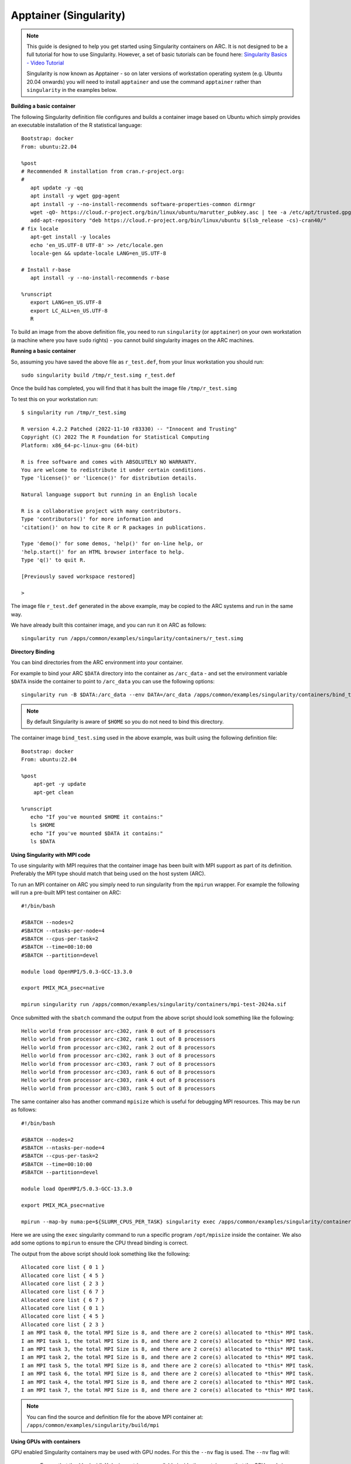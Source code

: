 Apptainer (Singularity)
-----------------------

.. note::
  This guide is designed to help you get started using Singularity containers on ARC. It is not designed to be a full tutorial for how to use Singularity. 
  However, a set of basic tutorials can be found here: `Singularity Basics - Video Tutorial <https://www.youtube.com/playlist?list=PL052H4iYGzysewYEelldGPOgKRJkxd5zp>`_ 
  
  Singularity is now known as Apptainer - so on later versions of workstation operating system (e.g. Ubuntu 20.04 onwards) you will need to install ``apptainer`` and 
  use the command ``apptainer`` rather than ``singularity`` in the examples below.
  
**Building a basic container**

The following Singularity definition file configures and builds a container image based on Ubuntu which simply provides an executable installation of the R 
statistical language::

  Bootstrap: docker
  From: ubuntu:22.04

  %post
  # Recommended R installation from cran.r-project.org:
  #
     apt update -y -qq
     apt install -y wget gpg-agent
     apt install -y --no-install-recommends software-properties-common dirmngr
     wget -qO- https://cloud.r-project.org/bin/linux/ubuntu/marutter_pubkey.asc | tee -a /etc/apt/trusted.gpg.d/cran_ubuntu_key.asc
     add-apt-repository "deb https://cloud.r-project.org/bin/linux/ubuntu $(lsb_release -cs)-cran40/"
  # fix locale
     apt-get install -y locales
     echo 'en_US.UTF-8 UTF-8' >> /etc/locale.gen
     locale-gen && update-locale LANG=en_US.UTF-8

  # Install r-base
     apt install -y --no-install-recommends r-base

  %runscript
     export LANG=en_US.UTF-8
     export LC_ALL=en_US.UTF-8
     R

To build an image from the above definition file, you need to run ``singularity`` (or ``apptainer``) on your own workstation (a machine where you have ``sudo`` rights) 
- you cannot build singularity images on the ARC machines.

**Running a basic container**

So, assuming you have saved the above file as ``r_test.def``, from your linux workstation you should run::

   sudo singularity build /tmp/r_test.simg r_test.def
   
Once the build has completed, you will find that it has built the image file ``/tmp/r_test.simg``

To test this on your workstation run::

      $ singularity run /tmp/r_test.simg

      R version 4.2.2 Patched (2022-11-10 r83330) -- "Innocent and Trusting"
      Copyright (C) 2022 The R Foundation for Statistical Computing
      Platform: x86_64-pc-linux-gnu (64-bit)

      R is free software and comes with ABSOLUTELY NO WARRANTY.
      You are welcome to redistribute it under certain conditions.
      Type 'license()' or 'licence()' for distribution details.

      Natural language support but running in an English locale

      R is a collaborative project with many contributors.
      Type 'contributors()' for more information and
      'citation()' on how to cite R or R packages in publications.

      Type 'demo()' for some demos, 'help()' for on-line help, or
      'help.start()' for an HTML browser interface to help.
      Type 'q()' to quit R.

      [Previously saved workspace restored]

      >
      
The image file ``r_test.def`` generated in the above example, may be copied to the ARC systems and run in the same way.

We have already built this container image, and you can run it on ARC as follows::

   singularity run /apps/common/examples/singularity/containers/r_test.simg


**Directory Binding**

You can bind directories from the ARC environment into your container. 

For example to bind your ARC ``$DATA`` directory into the container as ``/arc_data`` - and set the environment variable ``$DATA`` inside the container to point to 
``/arc_data`` you can use the following options::

   singularity run -B $DATA:/arc_data --env DATA=/arc_data /apps/common/examples/singularity/containers/bind_test.simg

.. note::
   By default Singularity is aware of ``$HOME`` so you do not need to bind this directory.
   
The container image ``bind_test.simg`` used in the above example, was built using the following definition file::

  Bootstrap: docker
  From: ubuntu:22.04

  %post
      apt-get -y update
      apt-get clean

  %runscript
     echo "If you've mounted $HOME it contains:"
     ls $HOME
     echo "If you've mounted $DATA it contains:"
     ls $DATA
     
**Using Singularity with MPI code**

To use singularity with MPI requires that the container image has been built with MPI support as part of its definition. Preferably the MPI type should match that 
being used on the host system (ARC).

To run an MPI container on ARC you simply need to run singularity from the ``mpirun`` wrapper. For example the following will run a pre-built MPI test container on 
ARC::

   #!/bin/bash

   #SBATCH --nodes=2
   #SBATCH --ntasks-per-node=4
   #SBATCH --cpus-per-task=2
   #SBATCH --time=00:10:00
   #SBATCH --partition=devel

   module load OpenMPI/5.0.3-GCC-13.3.0 

   export PMIX_MCA_psec=native

   mpirun singularity run /apps/common/examples/singularity/containers/mpi-test-2024a.sif
   
Once submitted with the ``sbatch`` command the output from the above script should look something like the following::

   Hello world from processor arc-c302, rank 0 out of 8 processors
   Hello world from processor arc-c302, rank 1 out of 8 processors
   Hello world from processor arc-c302, rank 2 out of 8 processors
   Hello world from processor arc-c302, rank 3 out of 8 processors
   Hello world from processor arc-c303, rank 7 out of 8 processors
   Hello world from processor arc-c303, rank 6 out of 8 processors
   Hello world from processor arc-c303, rank 4 out of 8 processors
   Hello world from processor arc-c303, rank 5 out of 8 processors

The same container also has another command ``mpisize`` which is useful for debugging MPI resources. This may be run as follows::

   #!/bin/bash

   #SBATCH --nodes=2
   #SBATCH --ntasks-per-node=4
   #SBATCH --cpus-per-task=2
   #SBATCH --time=00:10:00
   #SBATCH --partition=devel

   module load OpenMPI/5.0.3-GCC-13.3.0

   export PMIX_MCA_psec=native

   mpirun --map-by numa:pe=${SLURM_CPUS_PER_TASK} singularity exec /apps/common/examples/singularity/containers/mpi-test-2024a.sif  /opt/mpisize
   
Here we are using the ``exec`` singularity command to run a specific program ``/opt/mpisize`` inside the container. We also add some options to ``mpirun`` to ensure
the CPU thread binding is correct.

The output from the above script should look something like the following::

   Allocated core list { 0 1 }
   Allocated core list { 4 5 }
   Allocated core list { 2 3 }
   Allocated core list { 6 7 }
   Allocated core list { 6 7 }
   Allocated core list { 0 1 }
   Allocated core list { 4 5 }
   Allocated core list { 2 3 }
   I am MPI task 0, the total MPI Size is 8, and there are 2 core(s) allocated to *this* MPI task.
   I am MPI task 1, the total MPI Size is 8, and there are 2 core(s) allocated to *this* MPI task.
   I am MPI task 3, the total MPI Size is 8, and there are 2 core(s) allocated to *this* MPI task.
   I am MPI task 2, the total MPI Size is 8, and there are 2 core(s) allocated to *this* MPI task.
   I am MPI task 5, the total MPI Size is 8, and there are 2 core(s) allocated to *this* MPI task.
   I am MPI task 6, the total MPI Size is 8, and there are 2 core(s) allocated to *this* MPI task.
   I am MPI task 4, the total MPI Size is 8, and there are 2 core(s) allocated to *this* MPI task.
   I am MPI task 7, the total MPI Size is 8, and there are 2 core(s) allocated to *this* MPI task.
   
.. note::
  You can find the source and definition file for the above MPI container at:
  ``/apps/common/examples/singularity/build/mpi``


**Using GPUs with containers**

GPU enabled Singularity containers may be used with GPU nodes. For this the ``--nv`` flag is used. The ``--nv`` flag will:

 - Ensure that the /dev/nvidiaX device entries are available inside the container, so that the GPU cards in the host are accessible.

 - Locate and bind the basic CUDA libraries from the host into the container, so that they are available to the container, and match the kernel GPU driver on the host.

 - Set the LD_LIBRARY_PATH inside the container so that the bound-in version of the CUDA libraries are used by applications run inside the container.

As an interactive example, we can run the following from ``hpc-login`` on an interactive GPU node::
   
    srun -p interactive --gres=gpu:1 --pty /bin/bash
    srun: GPU gres requested, checking settings/requirements...
    srun: job 2072540 queued and waiting for resources
    srun: job 2072540 has been allocated resources
    
    singularity exec --nv /apps/common/examples/singularity/containers/tensorflow-20.02-tf1-py3.sif python -c 'import tensorflow as tf; print("Num GPUs Available: 
    ",len(tf.config.experimental.list_physical_devices("GPU")))'
    
    2023-03-01 15:26:22.464915: I tensorflow/stream_executor/platform/default/dso_loader.cc:44] Successfully opened dynamic library libcudart.so.10.2
    2023-03-01 15:26:28.437732: I tensorflow/stream_executor/platform/default/dso_loader.cc:44] Successfully opened dynamic library libcuda.so.1
    2023-03-01 15:26:28.456277: I tensorflow/core/common_runtime/gpu/gpu_device.cc:1639] Found device 0 with properties:
    name: Tesla V100-SXM2-16GB major: 7 minor: 0 memoryClockRate(GHz): 1.53
    pciBusID: 0000:1d:00.0
    2023-03-01 15:26:28.456302: I tensorflow/stream_executor/platform/default/dso_loader.cc:44] Successfully opened dynamic library libcudart.so.10.2
    2023-03-01 15:26:28.695652: I tensorflow/stream_executor/platform/default/dso_loader.cc:44] Successfully opened dynamic library libcublas.so.10
    2023-03-01 15:26:28.824502: I tensorflow/stream_executor/platform/default/dso_loader.cc:44] Successfully opened dynamic library libcufft.so.10
    2023-03-01 15:26:29.101684: I tensorflow/stream_executor/platform/default/dso_loader.cc:44] Successfully opened dynamic library libcurand.so.10
    2023-03-01 15:26:29.294168: I tensorflow/stream_executor/platform/default/dso_loader.cc:44] Successfully opened dynamic library libcusolver.so.10
    2023-03-01 15:26:29.390364: I tensorflow/stream_executor/platform/default/dso_loader.cc:44] Successfully opened dynamic library libcusparse.so.10
    2023-03-01 15:26:29.727534: I tensorflow/stream_executor/platform/default/dso_loader.cc:44] Successfully opened dynamic library libcudnn.so.7
    2023-03-01 15:26:29.728266: I tensorflow/core/common_runtime/gpu/gpu_device.cc:1767] Adding visible gpu devices: 0
    Num GPUs Available:  1

For a batch job the same output can be generated by using the following submission script::

   #! /bin/bash

   #SBATCH --nodes=1
   #SBATCH --ntasks-per-node=1
   #SBATCH --cpus-per-task=5
   #SBATCH --gres=gpu:1
   #SBATCH --partition=devel
   #SBATCH --time=00:10:00

   singularity exec --nv /apps/common/examples/singularity/containers/tensorflow-20.02-tf1-py3.sif python -c 'import tensorflow as tf; print("Num GPUs Available:    
   ",len(tf.config.experimental.list_physical_devices("GPU")))'

.. note::
   Building GPU containers: There are some good notes here: `Creating portable GPU containers <https://gpucomputing.shef.ac.uk/education/creating_gpu_singularity/>`_ 
   which may be of help.
  
     




